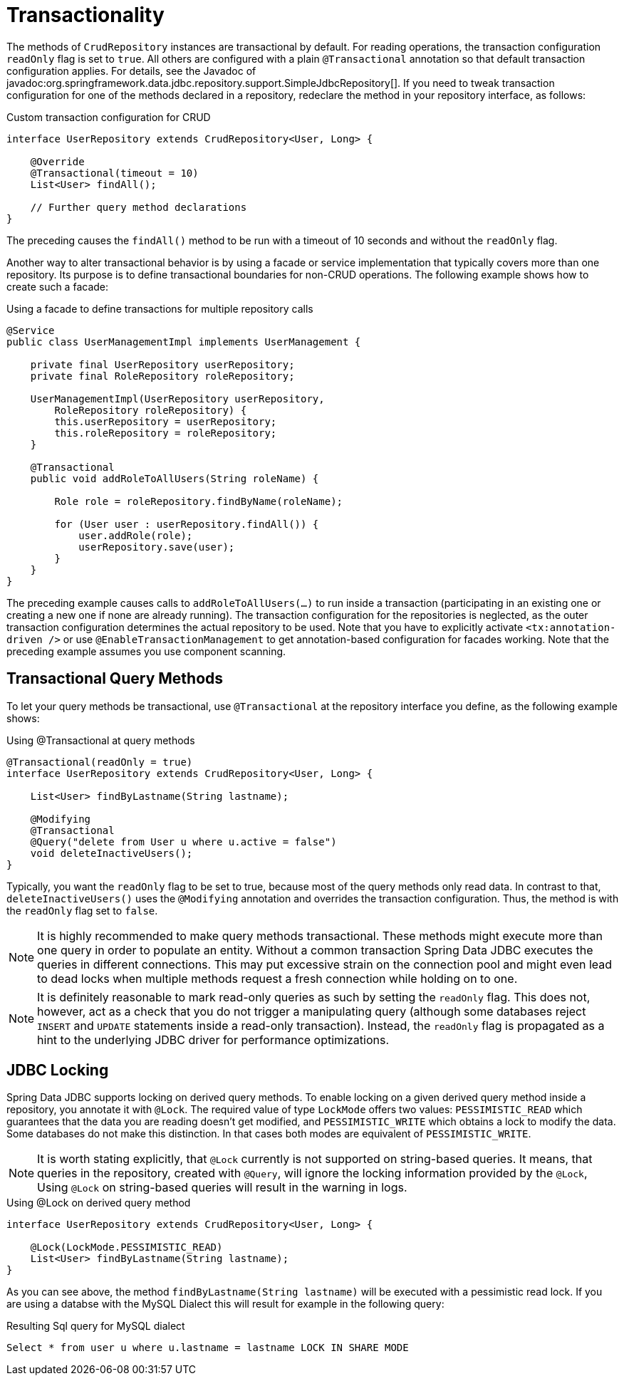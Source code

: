 [[jdbc.transactions]]
= Transactionality

The methods of `CrudRepository` instances are transactional by default.
For reading operations, the transaction configuration `readOnly` flag is set to `true`.
All others are configured with a plain `@Transactional` annotation so that default transaction configuration applies.
For details, see the Javadoc of javadoc:org.springframework.data.jdbc.repository.support.SimpleJdbcRepository[].
If you need to tweak transaction configuration for one of the methods declared in a repository, redeclare the method in your repository interface, as follows:

.Custom transaction configuration for CRUD
[source,java]
----
interface UserRepository extends CrudRepository<User, Long> {

    @Override
    @Transactional(timeout = 10)
    List<User> findAll();

    // Further query method declarations
}
----

The preceding causes the `findAll()` method to be run with a timeout of 10 seconds and without the `readOnly` flag.

Another way to alter transactional behavior is by using a facade or service implementation that typically covers more than one repository.
Its purpose is to define transactional boundaries for non-CRUD operations.
The following example shows how to create such a facade:

.Using a facade to define transactions for multiple repository calls
[source,java]
----
@Service
public class UserManagementImpl implements UserManagement {

    private final UserRepository userRepository;
    private final RoleRepository roleRepository;

    UserManagementImpl(UserRepository userRepository,
        RoleRepository roleRepository) {
        this.userRepository = userRepository;
        this.roleRepository = roleRepository;
    }

    @Transactional
    public void addRoleToAllUsers(String roleName) {

        Role role = roleRepository.findByName(roleName);

        for (User user : userRepository.findAll()) {
            user.addRole(role);
            userRepository.save(user);
        }
    }
}
----

The preceding example causes calls to `addRoleToAllUsers(…)` to run inside a transaction (participating in an existing one or creating a new one if none are already running).
The transaction configuration for the repositories is neglected, as the outer transaction configuration determines the actual repository to be used.
Note that you have to explicitly activate `<tx:annotation-driven />` or use `@EnableTransactionManagement` to get annotation-based configuration for facades working.
Note that the preceding example assumes you use component scanning.

[[jdbc.transaction.query-methods]]
== Transactional Query Methods

To let your query methods be transactional, use `@Transactional` at the repository interface you define, as the following example shows:

.Using @Transactional at query methods
[source,java]
----
@Transactional(readOnly = true)
interface UserRepository extends CrudRepository<User, Long> {

    List<User> findByLastname(String lastname);

    @Modifying
    @Transactional
    @Query("delete from User u where u.active = false")
    void deleteInactiveUsers();
}
----

Typically, you want the `readOnly` flag to be set to true, because most of the query methods only read data.
In contrast to that, `deleteInactiveUsers()` uses the `@Modifying` annotation and overrides the transaction configuration.
Thus, the method is with the `readOnly` flag set to `false`.

NOTE: It is highly recommended to make query methods transactional.
These methods might execute more than one query in order to populate an entity.
Without a common transaction Spring Data JDBC executes the queries in different connections.
This may put excessive strain on the connection pool and might even lead to dead locks when multiple methods request a fresh connection while holding on to one.

NOTE: It is definitely reasonable to mark read-only queries as such by setting the `readOnly` flag.
This does not, however, act as a check that you do not trigger a manipulating query (although some databases reject `INSERT` and `UPDATE` statements inside a read-only transaction).
Instead, the `readOnly` flag is propagated as a hint to the underlying JDBC driver for performance optimizations.

[[jdbc.locking]]
== JDBC Locking

Spring Data JDBC supports locking on derived query methods.
To enable locking on a given derived query method inside a repository, you annotate it with `@Lock`.
The required value of type `LockMode` offers two values: `PESSIMISTIC_READ` which guarantees that the data you are reading doesn't get modified, and `PESSIMISTIC_WRITE` which obtains a lock to modify the data.
Some databases do not make this distinction.
In that cases both modes are equivalent of `PESSIMISTIC_WRITE`.

NOTE: It is worth stating explicitly, that `@Lock` currently is not supported on string-based queries. It means,
that queries in the repository, created with `@Query`, will ignore the locking information provided by the `@Lock`,
Using `@Lock` on string-based queries will result in the warning in logs.

.Using @Lock on derived query method
[source,java]
----
interface UserRepository extends CrudRepository<User, Long> {

    @Lock(LockMode.PESSIMISTIC_READ)
    List<User> findByLastname(String lastname);
}
----

As you can see above, the method `findByLastname(String lastname)` will be executed with a pessimistic read lock.
If you are using a databse with the MySQL Dialect this will result for example in the following query:

.Resulting Sql query for MySQL dialect
[source,sql]
----
Select * from user u where u.lastname = lastname LOCK IN SHARE MODE
----
